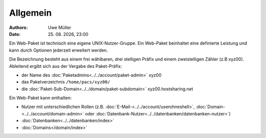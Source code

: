 =========
Allgemein
=========

.. |date| date:: %d. %m. %Y
.. |time| date:: %H:%M

:Authors: - Uwe Müller

:Date: |date|, |time|

Ein Web-Paket ist technisch eine eigene UNIX-Nutzer-Gruppe. 
Ein Web-Paket beinhaltet eine definierte Leistung und kann durch Optionen jederzeit erweitert werden.

Die Bezeichnung besteht aus einem frei wählbaren, drei stelligen Präfix und einem zweistelligen Zähler (z.B xyz00). 
Ableitend ergibt sich aus der Vergabe des Paket-Präfix:

* der Name des :doc:`Paketadmins<../../account/paket-admin>` xyz00 
* das Paketverzeichnis \ ``/home/pacs/xyz00/``\
* die :doc:`Paket-Sub-Domain<../../domain/paket-subdomain>` xyz00.hostsharing.net

Ein Web-Paket kann enthalten:

* Nutzer mit unterschiedlichen Rollen (z.B. :doc:`E-Mail-<../../account/userohneshell>`, :doc:`Domain-<../../account/domain-admin>` oder :doc:`Datenbank-Nutzer<../../datenbanken/datenbanken-nutzer>`)
* :doc:`Datenbanken<../../datenbanken/index>`
* :doc:`Domains</domain/index>`

